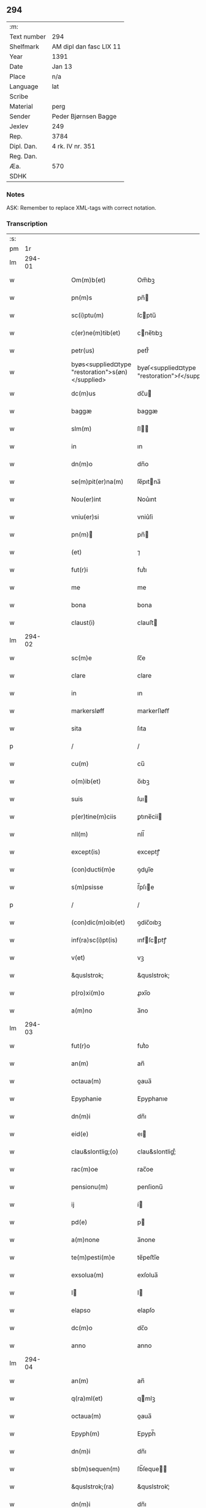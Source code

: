 ** 294
| :m:         |                         |
| Text number | 294                     |
| Shelfmark   | AM dipl dan fasc LIX 11 |
| Year        | 1391                    |
| Date        | Jan 13                  |
| Place       | n/a                     |
| Language    | lat                     |
| Scribe      |                         |
| Material    | perg                    |
| Sender      | Peder Bjørnsen Bagge    |
| Jexlev      | 249                     |
| Rep.        | 3784                    |
| Dipl. Dan.  | 4 rk. IV nr. 351        |
| Reg. Dan.   |                         |
| Æa.         | 570                     |
| SDHK        |                         |

*** Notes
ASK: Remember to replace XML-tags with correct notation.

*** Transcription
| :s: |        |   |   |   |   |                                                   |                                               |   |   |   |                                 |     |   |   |   |               |
| pm  |     1r |   |   |   |   |                                                   |                                               |   |   |   |                                 |     |   |   |   |               |
| lm  | 294-01 |   |   |   |   |                                                   |                                               |   |   |   |                                 |     |   |   |   |               |
| w   |        |   |   |   |   | Om(m)b(et)                                        | Om̅bꝫ                                          |   |   |   |                                 | lat |   |   |   |        294-01 |
| w   |        |   |   |   |   | pn(m)s                                            | pn̅                                           |   |   |   |                                 | lat |   |   |   |        294-01 |
| w   |        |   |   |   |   | sc(i)ptu(m)                                       | ſcptu̅                                        |   |   |   |                                 | lat |   |   |   |        294-01 |
| w   |        |   |   |   |   | c(er)ne(m)tib(et)                                 | cne̅tıbꝫ                                      |   |   |   |                                 | lat |   |   |   |        294-01 |
| w   |        |   |   |   |   | petr(us)                                          | petr᷒                                          |   |   |   |                                 | lat |   |   |   |        294-01 |
| w   |        |   |   |   |   | byøs<supplied¤type "restoration">s(øn)</supplied> | byøſ<supplied¤type "restoration">ẜ</supplied> |   |   |   |                                 | lat |   |   |   |        294-01 |
| w   |        |   |   |   |   | dc(m)us                                           | dc̅u                                          |   |   |   |                                 | lat |   |   |   |        294-01 |
| w   |        |   |   |   |   | baggæ                                             | baggæ                                         |   |   |   |                                 | lat |   |   |   |        294-01 |
| w   |        |   |   |   |   | slm(m)                                            | ſl̅                                           |   |   |   |                                 | lat |   |   |   |        294-01 |
| w   |        |   |   |   |   | in                                                | ın                                            |   |   |   |                                 | lat |   |   |   |        294-01 |
| w   |        |   |   |   |   | dn(m)o                                            | dn̅o                                           |   |   |   |                                 | lat |   |   |   |        294-01 |
| w   |        |   |   |   |   | se(m)pit(er)na(m)                                 | ſe̅pıtna̅                                      |   |   |   |                                 | lat |   |   |   |        294-01 |
| w   |        |   |   |   |   | Nou(er)int                                        | Nou͛ınt                                        |   |   |   |                                 | lat |   |   |   |        294-01 |
| w   |        |   |   |   |   | vniu(er)si                                        | vniu͛ſi                                        |   |   |   |                                 | lat |   |   |   |        294-01 |
| w   |        |   |   |   |   | pn(m)                                            | pn̅                                           |   |   |   |                                 | lat |   |   |   |        294-01 |
| w   |        |   |   |   |   | (et)                                              | ⁊                                             |   |   |   |                                 | lat |   |   |   |        294-01 |
| w   |        |   |   |   |   | fut(r)i                                           | futᷣı                                          |   |   |   |                                 | lat |   |   |   |        294-01 |
| w   |        |   |   |   |   | me                                                | me                                            |   |   |   |                                 | lat |   |   |   |        294-01 |
| w   |        |   |   |   |   | bona                                              | bona                                          |   |   |   |                                 | lat |   |   |   |        294-01 |
| w   |        |   |   |   |   | claust(i)                                         | clauﬅ                                        |   |   |   |                                 | lat |   |   |   |        294-01 |
| lm  | 294-02 |   |   |   |   |                                                   |                                               |   |   |   |                                 |     |   |   |   |               |
| w   |        |   |   |   |   | sc(m)e                                            | ſc̅e                                           |   |   |   |                                 | lat |   |   |   |        294-02 |
| w   |        |   |   |   |   | clare                                             | clare                                         |   |   |   |                                 | lat |   |   |   |        294-02 |
| w   |        |   |   |   |   | in                                                | ın                                            |   |   |   |                                 | lat |   |   |   |        294-02 |
| w   |        |   |   |   |   | markersløff                                       | markerſløﬀ                                    |   |   |   |                                 | lat |   |   |   |        294-02 |
| w   |        |   |   |   |   | sita                                              | ſıta                                          |   |   |   |                                 | lat |   |   |   |        294-02 |
| p   |        |   |   |   |   | /                                                 | /                                             |   |   |   |                                 | lat |   |   |   |        294-02 |
| w   |        |   |   |   |   | cu(m)                                             | cu̅                                            |   |   |   |                                 | lat |   |   |   |        294-02 |
| w   |        |   |   |   |   | o(m)ib(et)                                        | o̅ıbꝫ                                          |   |   |   |                                 | lat |   |   |   |        294-02 |
| w   |        |   |   |   |   | suis                                              | ſuı                                          |   |   |   |                                 | lat |   |   |   |        294-02 |
| w   |        |   |   |   |   | p(er)tine(m)ciis                                  | ꝑtıne̅cii                                     |   |   |   |                                 | lat |   |   |   |        294-02 |
| w   |        |   |   |   |   | nll(m)                                            | nll̅                                           |   |   |   |                                 | lat |   |   |   |        294-02 |
| w   |        |   |   |   |   | except(is)                                        | exceptꝭ                                       |   |   |   |                                 | lat |   |   |   |        294-02 |
| w   |        |   |   |   |   | (con)ducti(m)e                                    | ꝯduı̅e                                        |   |   |   |                                 | lat |   |   |   |        294-02 |
| w   |        |   |   |   |   | s(m)psisse                                        | ſ̅pſıe                                        |   |   |   |                                 | lat |   |   |   |        294-02 |
| p   |        |   |   |   |   | /                                                 | /                                             |   |   |   |                                 | lat |   |   |   |        294-02 |
| w   |        |   |   |   |   | (con)dic(m)oib(et)                                | ꝯdic̅oıbꝫ                                      |   |   |   |                                 | lat |   |   |   |        294-02 |
| w   |        |   |   |   |   | inf(ra)sc(i)pt(is)                                | ınfſcptꝭ                                    |   |   |   |                                 | lat |   |   |   |        294-02 |
| w   |        |   |   |   |   | v(et)                                             | vꝫ                                            |   |   |   |                                 | lat |   |   |   |        294-02 |
| w   |        |   |   |   |   | &quslstrok;                                       | &quslstrok;                                   |   |   |   |                                 | lat |   |   |   |        294-02 |
| w   |        |   |   |   |   | p(ro)xi(m)o                                       | ꝓxı̅o                                          |   |   |   |                                 | lat |   |   |   |        294-02 |
| w   |        |   |   |   |   | a(m)no                                            | a̅no                                           |   |   |   |                                 | lat |   |   |   |        294-02 |
| lm  | 294-03 |   |   |   |   |                                                   |                                               |   |   |   |                                 |     |   |   |   |               |
| w   |        |   |   |   |   | fut(r)o                                           | futᷣo                                          |   |   |   |                                 | lat |   |   |   |        294-03 |
| w   |        |   |   |   |   | an(m)                                             | an̅                                            |   |   |   |                                 | lat |   |   |   |        294-03 |
| w   |        |   |   |   |   | octaua(m)                                         | oaua̅                                         |   |   |   |                                 | lat |   |   |   |        294-03 |
| w   |        |   |   |   |   | Epyphanie                                         | Epyphanıe                                     |   |   |   |                                 | lat |   |   |   |        294-03 |
| w   |        |   |   |   |   | dn(m)i                                            | dn̅ı                                           |   |   |   |                                 | lat |   |   |   |        294-03 |
| w   |        |   |   |   |   | eid(e)                                            | eı                                           |   |   |   |                                 | lat |   |   |   |        294-03 |
| w   |        |   |   |   |   | clau&slontlig;(o)                                 | clau&slontlig;ͦ                                |   |   |   |                                 | lat |   |   |   |        294-03 |
| w   |        |   |   |   |   | rac(m)oe                                          | rac̅oe                                         |   |   |   |                                 | lat |   |   |   |        294-03 |
| w   |        |   |   |   |   | pensionu(m)                                       | penſionu̅                                      |   |   |   |                                 | lat |   |   |   |        294-03 |
| w   |        |   |   |   |   | ij                                                | í                                            |   |   |   |                                 | lat |   |   |   |        294-03 |
| w   |        |   |   |   |   | pd(e)                                             | p                                            |   |   |   |                                 | lat |   |   |   |        294-03 |
| w   |        |   |   |   |   | a(m)none                                          | a̅none                                         |   |   |   |                                 | lat |   |   |   |        294-03 |
| w   |        |   |   |   |   | te(m)pesti(m)e                                    | te̅peﬅı̅e                                       |   |   |   |                                 | lat |   |   |   |        294-03 |
| w   |        |   |   |   |   | exsolua(m)                                        | exſolua̅                                       |   |   |   |                                 | lat |   |   |   |        294-03 |
| w   |        |   |   |   |   | I                                                | I                                            |   |   |   |                                 | lat |   |   |   |        294-03 |
| w   |        |   |   |   |   | elapso                                            | elapſo                                        |   |   |   |                                 | lat |   |   |   |        294-03 |
| w   |        |   |   |   |   | dc(m)o                                            | dc̅o                                           |   |   |   |                                 | lat |   |   |   |        294-03 |
| w   |        |   |   |   |   | anno                                              | anno                                          |   |   |   |                                 | lat |   |   |   |        294-03 |
| lm  | 294-04 |   |   |   |   |                                                   |                                               |   |   |   |                                 |     |   |   |   |               |
| w   |        |   |   |   |   | an(m)                                             | an̅                                            |   |   |   |                                 | lat |   |   |   |        294-04 |
| w   |        |   |   |   |   | q(ra)ml(et)                                       | qmlꝫ                                         |   |   |   |                                 | lat |   |   |   |        294-04 |
| w   |        |   |   |   |   | octaua(m)                                         | oaua̅                                         |   |   |   |                                 | lat |   |   |   |        294-04 |
| w   |        |   |   |   |   | Epyph(m)                                          | Epyph̅                                         |   |   |   |                                 | lat |   |   |   |        294-04 |
| w   |        |   |   |   |   | dn(m)i                                            | dn̅ı                                           |   |   |   |                                 | lat |   |   |   |        294-04 |
| w   |        |   |   |   |   | sb(m)sequen(m)                                    | ſb̅ſeque̅                                      |   |   |   |                                 | lat |   |   |   |        294-04 |
| w   |        |   |   |   |   | &quslstrok;(ra)                                   | &quslstrok;ᷓ                                   |   |   |   |                                 | lat |   |   |   |        294-04 |
| w   |        |   |   |   |   | dn(m)i                                            | dn̅ı                                           |   |   |   |                                 | lat |   |   |   |        294-04 |
| w   |        |   |   |   |   | bo(ra)                                            | bo                                           |   |   |   |                                 | lat |   |   |   |        294-04 |
| w   |        |   |   |   |   | ead(e)                                            | ea                                           |   |   |   |                                 | lat |   |   |   |        294-04 |
| w   |        |   |   |   |   | tenu(er)o                                         | tenu͛o                                         |   |   |   |                                 | lat |   |   |   |        294-04 |
| w   |        |   |   |   |   | iiij(or)                                          | ıııȷ                                         |   |   |   |                                 | lat |   |   |   |        294-04 |
| w   |        |   |   |   |   | pd(e)                                             | p                                            |   |   |   |                                 | lat |   |   |   |        294-04 |
| w   |        |   |   |   |   | a(m)none                                          | a̅none                                         |   |   |   |                                 | lat |   |   |   |        294-04 |
| w   |        |   |   |   |   | eid(e)                                            | eı                                           |   |   |   |                                 | lat |   |   |   |        294-04 |
| w   |        |   |   |   |   | claust(o)                                         | clauﬅͦ                                         |   |   |   |                                 | lat |   |   |   |        294-04 |
| w   |        |   |   |   |   | te(m)pesti(m)e                                    | te̅peﬅı̅e                                       |   |   |   |                                 | lat |   |   |   |        294-04 |
| w   |        |   |   |   |   | expona(m)                                         | expona̅                                        |   |   |   |                                 | lat |   |   |   |        294-04 |
| w   |        |   |   |   |   | de                                                | de                                            |   |   |   |                                 | lat |   |   |   |        294-04 |
| lm  | 294-05 |   |   |   |   |                                                   |                                               |   |   |   |                                 |     |   |   |   |               |
| w   |        |   |   |   |   | eisd(e)                                           | eıſ                                          |   |   |   |                                 | lat |   |   |   |        294-05 |
| w   |        |   |   |   |   | ip(m)aq(et)                                       | ıp̅aqꝫ                                         |   |   |   |                                 | lat |   |   |   |        294-05 |
| w   |        |   |   |   |   | restaurem                                         | reﬅaure                                      |   |   |   |                                 | lat |   |   |   |        294-05 |
| w   |        |   |   |   |   | modo                                              | modo                                          |   |   |   |                                 | lat |   |   |   |        294-05 |
| w   |        |   |   |   |   | poc(m)ori                                         | poc̅oꝛı                                        |   |   |   |                                 | lat |   |   |   |        294-05 |
| w   |        |   |   |   |   | q(o)                                              | qͦ                                             |   |   |   |                                 | lat |   |   |   |        294-05 |
| w   |        |   |   |   |   | pot(er)o                                          | poto                                         |   |   |   |                                 | lat |   |   |   |        294-05 |
| w   |        |   |   |   |   | (et)                                              | ⁊                                             |   |   |   |                                 | lat |   |   |   |        294-05 |
| w   |        |   |   |   |   | meliorem                                          | melıoꝛe                                      |   |   |   |                                 | lat |   |   |   |        294-05 |
| p   |        |   |   |   |   | /                                                 | /                                             |   |   |   |                                 | lat |   |   |   |        294-05 |
| w   |        |   |   |   |   | hoc                                               | hoc                                           |   |   |   |                                 | lat |   |   |   |        294-05 |
| w   |        |   |   |   |   | p(ro)uiso                                         | ꝓuiſo                                         |   |   |   |                                 | lat |   |   |   |        294-05 |
| w   |        |   |   |   |   | &quslstrok;                                       | &quslstrok;                                   |   |   |   |                                 | lat |   |   |   |        294-05 |
| w   |        |   |   |   |   | si                                                | ſi                                            |   |   |   |                                 | lat |   |   |   |        294-05 |
| w   |        |   |   |   |   | e(o)                                              | eͦ                                             |   |   |   |                                 | lat |   |   |   |        294-05 |
| w   |        |   |   |   |   | petr(us)                                          | petr᷒                                          |   |   |   |                                 | lat |   |   |   |        294-05 |
| w   |        |   |   |   |   | ip(m)a                                            | ıp̅a                                           |   |   |   |                                 | lat |   |   |   |        294-05 |
| w   |        |   |   |   |   | iiij(or)                                          | ıııȷ                                         |   |   |   |                                 | lat |   |   |   |        294-05 |
| w   |        |   |   |   |   | pd(e)                                             | p                                            |   |   |   |                                 | lat |   |   |   |        294-05 |
| w   |        |   |   |   |   | a(m)none                                          | a̅none                                         |   |   |   |                                 | lat |   |   |   |        294-05 |
| w   |        |   |   |   |   | vt                                                | vt                                            |   |   |   |                                 | lat |   |   |   |        294-05 |
| w   |        |   |   |   |   | p(m)m(t)-¦tit(r)                                  | p̅mͭ-¦tıtᷣ                                       |   |   |   |                                 | lat |   |   |   | 294-05—294-06 |
| w   |        |   |   |   |   | exsolu(er)o                                       | exſolu͛o                                       |   |   |   |                                 | lat |   |   |   |        294-06 |
| w   |        |   |   |   |   | aliasq(et)                                        | alıaqꝫ                                       |   |   |   |                                 | lat |   |   |   |        294-06 |
| w   |        |   |   |   |   | f(i)mas                                           | fma                                         |   |   |   |                                 | lat |   |   |   |        294-06 |
| w   |        |   |   |   |   | (con)dic(m)oes                                    | ꝯdic̅oe                                       |   |   |   |                                 | lat |   |   |   |        294-06 |
| w   |        |   |   |   |   | s(øn)uau(er)o                                     | ẜuau͛o                                         |   |   |   |                                 | lat |   |   |   |        294-06 |
| w   |        |   |   |   |   | vt                                                | vt                                            |   |   |   |                                 | lat |   |   |   |        294-06 |
| w   |        |   |   |   |   | p(m)tactu(m)                                      | p̅tau̅                                         |   |   |   |                                 | lat |   |   |   |        294-06 |
| w   |        |   |   |   |   | e(m)                                              | e̅                                             |   |   |   |                                 | lat |   |   |   |        294-06 |
| w   |        |   |   |   |   | nll(m)i                                           | nll̅ı                                          |   |   |   |                                 | lat |   |   |   |        294-06 |
| w   |        |   |   |   |   | alij                                              | alıȷ                                          |   |   |   |                                 | lat |   |   |   |        294-06 |
| w   |        |   |   |   |   | &quslstrok;(ra)                                   | &quslstrok;                                  |   |   |   |                                 | lat |   |   |   |        294-06 |
| w   |        |   |   |   |   | m(i)                                              | m                                            |   |   |   |                                 | lat |   |   |   |        294-06 |
| w   |        |   |   |   |   | bo(ra)                                            | bo                                           |   |   |   |                                 | lat |   |   |   |        294-06 |
| w   |        |   |   |   |   | ead(e)                                            | ea                                           |   |   |   |                                 | lat |   |   |   |        294-06 |
| w   |        |   |   |   |   | dim(t)ta(m)t(r)                                   | dımͭta̅tᷣ                                        |   |   |   |                                 | lat |   |   |   |        294-06 |
| w   |        |   |   |   |   | si                                                | ſı                                            |   |   |   |                                 | lat |   |   |   |        294-06 |
| w   |        |   |   |   |   | v(o)                                              | vͦ                                             |   |   |   |                                 | lat |   |   |   |        294-06 |
| w   |        |   |   |   |   | in                                                | ın                                            |   |   |   |                                 | lat |   |   |   |        294-06 |
| w   |        |   |   |   |   | aliq(ra)                                          | alíqᷓ                                          |   |   |   |                                 | lat |   |   |   |        294-06 |
| w   |        |   |   |   |   | dc(m)ar(um)                                       | dc̅aꝝ                                          |   |   |   |                                 | lat |   |   |   |        294-06 |
| lm  | 294-07 |   |   |   |   |                                                   |                                               |   |   |   |                                 |     |   |   |   |               |
| w   |        |   |   |   |   | (con)dic(m)om                                     | ꝯdic̅o                                        |   |   |   |                                 | lat |   |   |   |        294-07 |
| w   |        |   |   |   |   | !defec(er)it¡                                     | !defecıt¡                                    |   |   |   |                                 | lat |   |   |   |        294-07 |
| w   |        |   |   |   |   | ext(m)c                                           | ext̅c                                          |   |   |   |                                 | lat |   |   |   |        294-07 |
| w   |        |   |   |   |   | lr(m)e                                            | lr̅e                                           |   |   |   |                                 | lat |   |   |   |        294-07 |
| w   |        |   |   |   |   |                                                   |                                               |   |   |   |                                 | lat |   |   |   |        294-07 |
| w   |        |   |   |   |   | pn(m)                                            | pn̅                                           |   |   |   |                                 | lat |   |   |   |        294-07 |
| w   |        |   |   |   |   | nll(m)i(us)                                       | nll̅ı᷒                                          |   |   |   |                                 | lat |   |   |   |        294-07 |
| w   |        |   |   |   |   | sint                                              | ſint                                          |   |   |   |                                 | lat |   |   |   |        294-07 |
| w   |        |   |   |   |   | vigor(is)                                         | vigorꝭ                                        |   |   |   |                                 | lat |   |   |   |        294-07 |
| w   |        |   |   |   |   | Cu(m)                                             | Cu̅                                            |   |   |   |                                 | lat |   |   |   |        294-07 |
| w   |        |   |   |   |   | aut(m)                                            | aut̅                                           |   |   |   |                                 | lat |   |   |   |        294-07 |
| w   |        |   |   |   |   | a                                                 | a                                             |   |   |   |                                 | lat |   |   |   |        294-07 |
| w   |        |   |   |   |   | dc(m)or(um)                                       | dc̅oꝝ                                          |   |   |   |                                 | lat |   |   |   |        294-07 |
| w   |        |   |   |   |   | ordi(m)ac(m)oe                                    | oꝛdı̅ac̅oe                                      |   |   |   |                                 | lat |   |   |   |        294-07 |
| w   |        |   |   |   |   | bonor(um)                                         | bonoꝝ                                         |   |   |   |                                 | lat |   |   |   |        294-07 |
| w   |        |   |   |   |   | me                                                | me                                            |   |   |   |                                 | lat |   |   |   |        294-07 |
| w   |        |   |   |   |   | sep(er)ari                                        | ſeꝑarı                                        |   |   |   |                                 | lat |   |   |   |        294-07 |
| w   |        |   |   |   |   | (con)tig(er)it                                    | ꝯtıgıt                                       |   |   |   |                                 | lat |   |   |   |        294-07 |
| w   |        |   |   |   |   | ext(m)c                                           | ext̅c                                          |   |   |   |                                 | lat |   |   |   |        294-07 |
| lm  | 294-08 |   |   |   |   |                                                   |                                               |   |   |   |                                 |     |   |   |   |               |
| w   |        |   |   |   |   | ip(m)a                                            | ıp̅a                                           |   |   |   |                                 | lat |   |   |   |        294-08 |
| w   |        |   |   |   |   | vna                                               | vna                                           |   |   |   |                                 | lat |   |   |   |        294-08 |
| w   |        |   |   |   |   | cu(m)                                             | cu̅                                            |   |   |   |                                 | lat |   |   |   |        294-08 |
| w   |        |   |   |   |   | st(v)ctura                                        | ﬅͮura                                         |   |   |   |                                 | lat |   |   |   |        294-08 |
| w   |        |   |   |   |   | (et)                                              | ⁊                                             |   |   |   |                                 | lat |   |   |   |        294-08 |
| w   |        |   |   |   |   | meliorac(m)oib(et)                                | melıoꝛac̅oıbꝫ                                  |   |   |   |                                 | lat |   |   |   |        294-08 |
| w   |        |   |   |   |   | eid(e)                                            | eı                                           |   |   |   |                                 | lat |   |   |   |        294-08 |
| w   |        |   |   |   |   | claust(o)                                         | clauﬅͦ                                         |   |   |   |                                 | lat |   |   |   |        294-08 |
| w   |        |   |   |   |   | libe(e)r                                          | lıbe                                         |   |   |   |                                 | lat |   |   |   |        294-08 |
| w   |        |   |   |   |   | ceda(m)t                                          | ceda̅t                                         |   |   |   |                                 | lat |   |   |   |        294-08 |
| w   |        |   |   |   |   | sn(m)                                             | ſn̅                                            |   |   |   |                                 | lat |   |   |   |        294-08 |
| w   |        |   |   |   |   | (e)rclamac(m)oe                                   | clamac̅oe                                     |   |   |   |                                 | lat |   |   |   |        294-08 |
| w   |        |   |   |   |   | cui(us)cu(m)q(et)                                 | cuı᷒cu̅qꝫ                                       |   |   |   |                                 | lat |   |   |   |        294-08 |
| w   |        |   |   |   |   | p(er)petuo                                        | ꝑpetuo                                        |   |   |   |                                 | lat |   |   |   |        294-08 |
| w   |        |   |   |   |   | possidenda                                        | poıdenda                                     |   |   |   |                                 | lat |   |   |   |        294-08 |
| w   |        |   |   |   |   | Datu(m)                                           | Datu̅                                          |   |   |   |                                 | lat |   |   |   |        294-08 |
| lm  | 294-09 |   |   |   |   |                                                   |                                               |   |   |   |                                 |     |   |   |   |               |
| w   |        |   |   |   |   | Ano                                               | no                                           |   |   |   |                                 | lat |   |   |   |        294-09 |
| w   |        |   |   |   |   | do(i)                                             | do                                           |   |   |   |                                 | lat |   |   |   |        294-09 |
| w   |        |   |   |   |   | M(o)                                              | Mͦ                                             |   |   |   |                                 | lat |   |   |   |        294-09 |
| w   |        |   |   |   |   | ccc(o)                                            | cccͦ                                           |   |   |   |                                 | lat |   |   |   |        294-09 |
| w   |        |   |   |   |   | xc(o)                                             | xcͦ                                            |   |   |   |                                 | lat |   |   |   |        294-09 |
| w   |        |   |   |   |   | p(o)                                              | pͦ                                             |   |   |   |                                 | lat |   |   |   |        294-09 |
| w   |        |   |   |   |   | octaua                                            | oaua                                         |   |   |   |                                 | lat |   |   |   |        294-09 |
| w   |        |   |   |   |   | Epyphanie                                         | Epyphanie                                     |   |   |   |                                 | lat |   |   |   |        294-09 |
| w   |        |   |   |   |   | dn(m)i                                            | dn̅ı                                           |   |   |   |                                 | lat |   |   |   |        294-09 |
| w   |        |   |   |   |   | Pn(m)tib(et)                                      | Pn̅tıbꝫ                                        |   |   |   |                                 | lat |   |   |   |        294-09 |
| w   |        |   |   |   |   | vi(is)                                            | vıꝭ                                           |   |   |   |                                 | lat |   |   |   |        294-09 |
| w   |        |   |   |   |   | disc(er)t(is)                                     | dıſc͛tꝭ                                        |   |   |   |                                 | lat |   |   |   |        294-09 |
| w   |        |   |   |   |   | nicholao                                          | nıcholao                                      |   |   |   |                                 | lat |   |   |   |        294-09 |
| w   |        |   |   |   |   | pet(i)                                            | pet                                          |   |   |   |                                 | lat |   |   |   |        294-09 |
| w   |        |   |   |   |   | dc(m)o                                            | dc̅o                                           |   |   |   |                                 | lat |   |   |   |        294-09 |
| w   |        |   |   |   |   | snøfugl                                           | ſnøfugl                                       |   |   |   |                                 | lat |   |   |   |        294-09 |
| w   |        |   |   |   |   | (et)                                              | ⁊                                             |   |   |   |                                 | lat |   |   |   |        294-09 |
| w   |        |   |   |   |   | esb(m)no                                          | eſb̅no                                         |   |   |   |                                 | lat |   |   |   |        294-09 |
| w   |        |   |   |   |   | pet(i)                                            | pet                                          |   |   |   |                                 | lat |   |   |   |        294-09 |
| lm  | 294-10 |   |   |   |   |                                                   |                                               |   |   |   |                                 |     |   |   |   |               |
| w   |        |   |   |   |   | meo                                               | meo                                           |   |   |   |                                 | lat |   |   |   |        294-10 |
| w   |        |   |   |   |   | sb(m)                                             | ſb̅                                            |   |   |   |                                 | lat |   |   |   |        294-10 |
| w   |        |   |   |   |   | sigillo                                           | ſıgıllo                                       |   |   |   |                                 | lat |   |   |   |        294-10 |
| lm  | 294-11 |   |   |   |   |                                                   |                                               |   |   |   |                                 |     |   |   |   |               |
| w   |        |   |   |   |   |                                                   |                                               |   |   |   | edition   DD 4/4 no. 351 (1391) | lat |   |   |   |        294-11 |
| :e: |        |   |   |   |   |                                                   |                                               |   |   |   |                                 |     |   |   |   |               |
